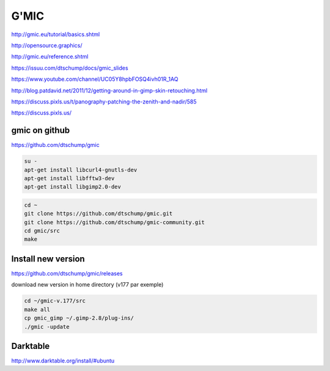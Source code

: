 G'MIC
=====

.. image:: /images/gmicky.jpg

http://gmic.eu/tutorial/basics.shtml

http://opensource.graphics/

http://gmic.eu/reference.shtml

https://issuu.com/dtschump/docs/gmic_slides

https://www.youtube.com/channel/UC05Y8hpbFOSQ4ivh01R_1AQ

http://blog.patdavid.net/2011/12/getting-around-in-gimp-skin-retouching.html

https://discuss.pixls.us/t/panography-patching-the-zenith-and-nadir/585

https://discuss.pixls.us/

gmic on github
..............

https://github.com/dtschump/gmic

.. code:: tcsh

  su -
  apt-get install libcurl4-gnutls-dev
  apt-get install libfftw3-dev
  apt-get install libgimp2.0-dev

.. code:: tcsh

  cd ~
  git clone https://github.com/dtschump/gmic.git
  git clone https://github.com/dtschump/gmic-community.git
  cd gmic/src
  make

Install new version
...................

https://github.com/dtschump/gmic/releases

download new version in home directory (v177 par exemple)

.. code:: tcsh

  cd ~/gmic-v.177/src
  make all
  cp gmic_gimp ~/.gimp-2.8/plug-ins/
  ./gmic -update
  
Darktable
.........

http://www.darktable.org/install/#ubuntu